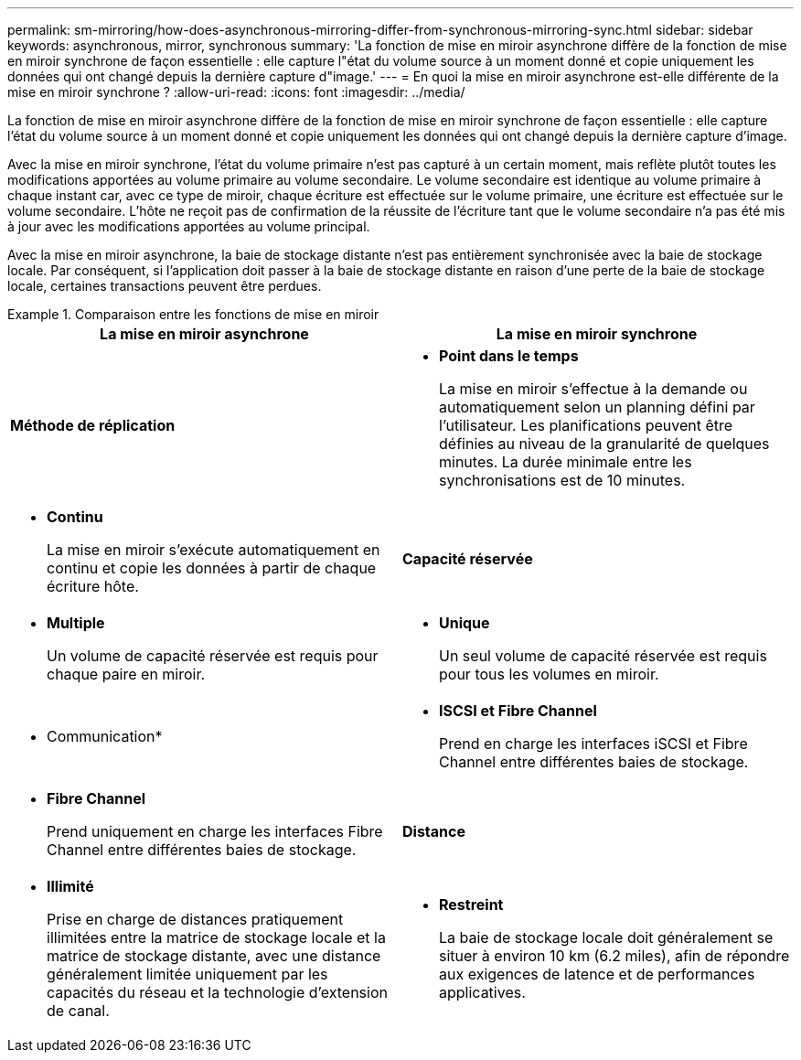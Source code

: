 ---
permalink: sm-mirroring/how-does-asynchronous-mirroring-differ-from-synchronous-mirroring-sync.html 
sidebar: sidebar 
keywords: asynchronous, mirror, synchronous 
summary: 'La fonction de mise en miroir asynchrone diffère de la fonction de mise en miroir synchrone de façon essentielle : elle capture l"état du volume source à un moment donné et copie uniquement les données qui ont changé depuis la dernière capture d"image.' 
---
= En quoi la mise en miroir asynchrone est-elle différente de la mise en miroir synchrone ?
:allow-uri-read: 
:icons: font
:imagesdir: ../media/


[role="lead"]
La fonction de mise en miroir asynchrone diffère de la fonction de mise en miroir synchrone de façon essentielle : elle capture l'état du volume source à un moment donné et copie uniquement les données qui ont changé depuis la dernière capture d'image.

Avec la mise en miroir synchrone, l'état du volume primaire n'est pas capturé à un certain moment, mais reflète plutôt toutes les modifications apportées au volume primaire au volume secondaire. Le volume secondaire est identique au volume primaire à chaque instant car, avec ce type de miroir, chaque écriture est effectuée sur le volume primaire, une écriture est effectuée sur le volume secondaire. L'hôte ne reçoit pas de confirmation de la réussite de l'écriture tant que le volume secondaire n'a pas été mis à jour avec les modifications apportées au volume principal.

Avec la mise en miroir asynchrone, la baie de stockage distante n'est pas entièrement synchronisée avec la baie de stockage locale. Par conséquent, si l'application doit passer à la baie de stockage distante en raison d'une perte de la baie de stockage locale, certaines transactions peuvent être perdues.

.Comparaison entre les fonctions de mise en miroir
====
|===
| La mise en miroir asynchrone | La mise en miroir synchrone 


 a| 
[role="text-center"]
*Méthode de réplication*



 a| 
* *Point dans le temps*
+
La mise en miroir s'effectue à la demande ou automatiquement selon un planning défini par l'utilisateur. Les planifications peuvent être définies au niveau de la granularité de quelques minutes. La durée minimale entre les synchronisations est de 10 minutes.


 a| 
* *Continu*
+
La mise en miroir s'exécute automatiquement en continu et copie les données à partir de chaque écriture hôte.





 a| 
[role="text-center"]
*Capacité réservée*



 a| 
* *Multiple*
+
Un volume de capacité réservée est requis pour chaque paire en miroir.


 a| 
* *Unique*
+
Un seul volume de capacité réservée est requis pour tous les volumes en miroir.





 a| 
[role="text-center"]
* Communication*



 a| 
* *ISCSI et Fibre Channel*
+
Prend en charge les interfaces iSCSI et Fibre Channel entre différentes baies de stockage.


 a| 
* *Fibre Channel*
+
Prend uniquement en charge les interfaces Fibre Channel entre différentes baies de stockage.





 a| 
[role="text-center"]
*Distance*



 a| 
* *Illimité*
+
Prise en charge de distances pratiquement illimitées entre la matrice de stockage locale et la matrice de stockage distante, avec une distance généralement limitée uniquement par les capacités du réseau et la technologie d'extension de canal.


 a| 
* *Restreint*
+
La baie de stockage locale doit généralement se situer à environ 10 km (6.2 miles), afin de répondre aux exigences de latence et de performances applicatives.



|===
====
